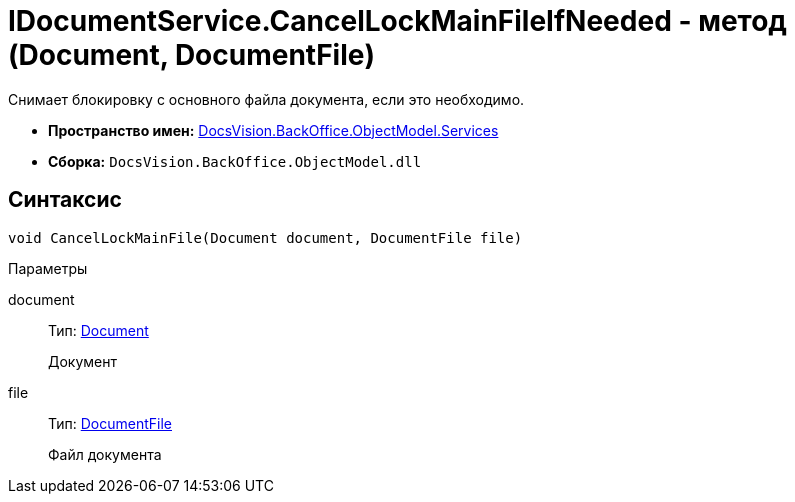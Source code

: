 = IDocumentService.CancelLockMainFileIfNeeded - метод (Document, DocumentFile)

Снимает блокировку с основного файла документа, если это необходимо.

* *Пространство имен:* xref:api/DocsVision/BackOffice/ObjectModel/Services/Services_NS.adoc[DocsVision.BackOffice.ObjectModel.Services]
* *Сборка:* `DocsVision.BackOffice.ObjectModel.dll`

== Синтаксис

[source,csharp]
----
void CancelLockMainFile(Document document, DocumentFile file)
----

Параметры

document::
Тип: xref:api/DocsVision/BackOffice/ObjectModel/Document_CL.adoc[Document]
+
Документ
file::
Тип: xref:api/DocsVision/BackOffice/ObjectModel/DocumentFile_CL.adoc[DocumentFile]
+
Файл документа
